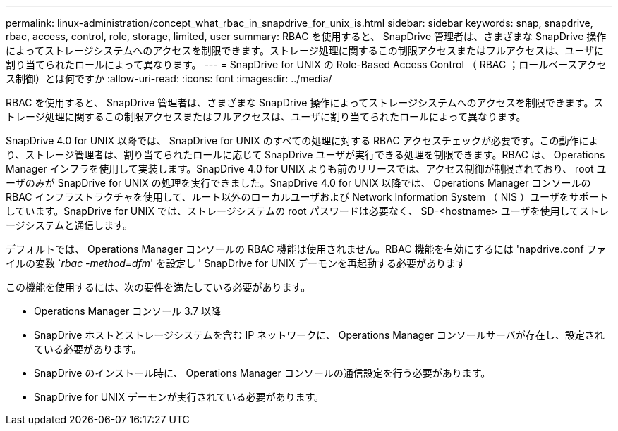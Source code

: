 ---
permalink: linux-administration/concept_what_rbac_in_snapdrive_for_unix_is.html 
sidebar: sidebar 
keywords: snap, snapdrive, rbac, access, control, role, storage, limited, user 
summary: RBAC を使用すると、 SnapDrive 管理者は、さまざまな SnapDrive 操作によってストレージシステムへのアクセスを制限できます。ストレージ処理に関するこの制限アクセスまたはフルアクセスは、ユーザに割り当てられたロールによって異なります。 
---
= SnapDrive for UNIX の Role-Based Access Control （ RBAC ；ロールベースアクセス制御）とは何ですか
:allow-uri-read: 
:icons: font
:imagesdir: ../media/


[role="lead"]
RBAC を使用すると、 SnapDrive 管理者は、さまざまな SnapDrive 操作によってストレージシステムへのアクセスを制限できます。ストレージ処理に関するこの制限アクセスまたはフルアクセスは、ユーザに割り当てられたロールによって異なります。

SnapDrive 4.0 for UNIX 以降では、 SnapDrive for UNIX のすべての処理に対する RBAC アクセスチェックが必要です。この動作により、ストレージ管理者は、割り当てられたロールに応じて SnapDrive ユーザが実行できる処理を制限できます。RBAC は、 Operations Manager インフラを使用して実装します。SnapDrive 4.0 for UNIX よりも前のリリースでは、アクセス制御が制限されており、 root ユーザのみが SnapDrive for UNIX の処理を実行できました。SnapDrive 4.0 for UNIX 以降では、 Operations Manager コンソールの RBAC インフラストラクチャを使用して、ルート以外のローカルユーザおよび Network Information System （ NIS ）ユーザをサポートしています。SnapDrive for UNIX では、ストレージシステムの root パスワードは必要なく、 SD-<hostname> ユーザを使用してストレージシステムと通信します。

デフォルトでは、 Operations Manager コンソールの RBAC 機能は使用されません。RBAC 機能を有効にするには 'napdrive.conf ファイルの変数 `_rbac -method=dfm_' を設定し ' SnapDrive for UNIX デーモンを再起動する必要があります

この機能を使用するには、次の要件を満たしている必要があります。

* Operations Manager コンソール 3.7 以降
* SnapDrive ホストとストレージシステムを含む IP ネットワークに、 Operations Manager コンソールサーバが存在し、設定されている必要があります。
* SnapDrive のインストール時に、 Operations Manager コンソールの通信設定を行う必要があります。
* SnapDrive for UNIX デーモンが実行されている必要があります。

